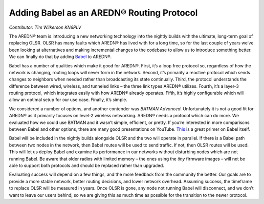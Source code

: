 ==========================================
Adding Babel as an AREDN® Routing Protocol
==========================================

*Contributor: Tim Wilkerson KN6PLV*

The AREDN® team is introducing a new networking technology into the nightly builds with the ultimate, long-term goal of replacing OLSR. OLSR has many faults which AREDN® has lived with for a long time, so for the last couple of years we’ve been looking at alternatives and making incremental changes to the codebase to allow us to introduce something better. We can finally do that by adding `Babel <https://www.irif.fr/~jch/software/babel/>`_ to AREDN®.

Babel has a number of qualities which make it good for AREDN®. First, it’s a loop free protocol so, regardless of how the network is changing, routing loops will never form in the network. Second, it’s primarily a reactive protocol which sends changes to neighbors when needed rather than broadcasting its state continually. Third, the protocol understands the difference between wired, wireless, and tunneled links – the three link types AREDN® utilizes. Fourth, it’s a layer-3 routing protocol, which integrates easily with how AREDN® already operates. Fifth, it’s highly configurable which will allow an optimal setup for our use case. Finally, it’s simple.

We considered a number of options, and another contender was *BATMAN Advanced*. Unfortunately it is not a good fit for AREDN® as it primarily focuses on level-2 wireless networking. AREDN® needs a protocol which can do more. We evaluated how we could use BATMAN and it wasn’t simple, efficient, or pretty. If you’re interested in more comparisons between Babel and other options, there are many good presentations on YouTube. `This <https://www.youtube.com/watch?v=1zMDLVln3XM>`_ is a great primer on Babel itself.

Babel will be included in the nightly builds alongside OLSR and the two will operate in parallel. If there is a Babel path between two nodes in the network, then Babel routes will be used to send traffic. If not, then OLSR routes will be used. This will let us deploy Babel and examine its performance in our networks without disturbing nodes which are not running Babel. Be aware that older radios with limited memory – the ones using the *tiny* firmware images – will not be able to support both protocols and should be replaced rather than upgraded.

Evaluating success will depend on a few things, and the more feedback from the community the better. Our goals are to provide a more stable network, better routing decisions, and lower network overhead. Assuming success, the timeframe to replace OLSR will be measured in years. Once OLSR is gone, any node not running Babel will disconnect, and we don’t want to leave our users behind, so we are giving this as much time as possible for the transition to the newer protocol.

